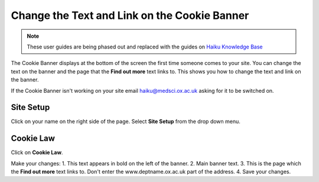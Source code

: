 
Change the Text and Link on the Cookie Banner
======================================================================================================

.. note:: These user guides are being phased out and replaced with the guides on `Haiku Knowledge Base <https://fry-it.atlassian.net/wiki/display/HKB/Haiku+Knowledge+Base>`_


The Cookie Banner displays at the bottom of the screen the first time someone comes to your site. You can change the text on the banner and the page that the **Find out more** text links to. This shows you how to change the text and link on the banner.

If the Cookie Banner isn't working on your site email haiku@medsci.ox.ac.uk asking for it to be switched on. 	


.. image:: images/Change_the_Text_and_Link_on_the_Cookie_Banner/media_1401350284711.png
   :align: center
   


Site Setup
-------------------------------------------------------------------------------------------

.. image:: images/Change_the_Text_and_Link_on_the_Cookie_Banner/media_1401350066769.png
   :align: center
   

Click on your name on the right side of the page. 
Select **Site Setup** from the drop down menu. 


Cookie Law
-------------------------------------------------------------------------------------------

.. image:: images/Change_the_Text_and_Link_on_the_Cookie_Banner/media_1401350091165.png
   :align: center
   

Click on **Cookie Law**.



.. image:: images/Change_the_Text_and_Link_on_the_Cookie_Banner/media_1401350200251.png
   :align: center
   

Make your changes:
1. This text appears in bold on the left of the banner.
2. Main banner text.
3. This is the page which the **Find out more** text links to. Don't enter the www.deptname.ox.ac.uk part of the address. 
4. Save your changes.


